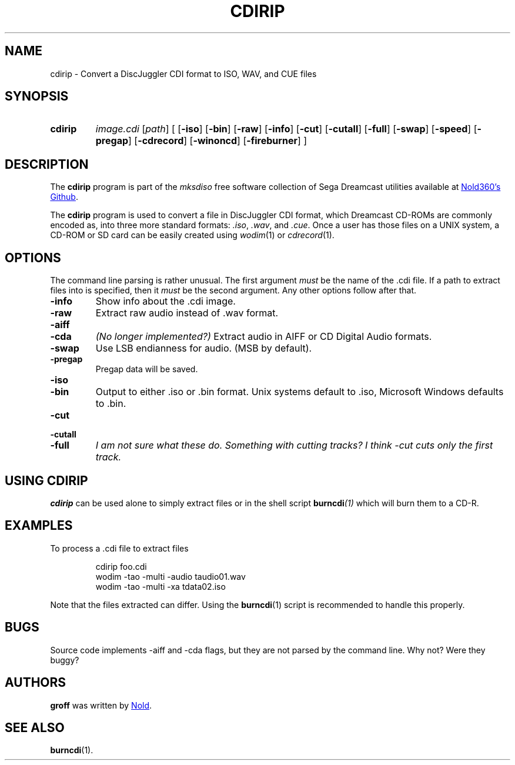 .TH CDIRIP 1
.SH NAME
cdirip \- Convert a DiscJuggler CDI format to ISO, WAV, and CUE files
.
.
.
.\" ====================================================================
.\" Definitions
.\" ====================================================================
.
.\" ====================================================================
.\" 'char or string'
.de Quoted
.  ft CR
\[oq]\\$*\[cq]
.  ft
..
.
.\" ====================================================================
.SH SYNOPSIS
.\" ====================================================================
.
.SY cdirip
.I image.cdi
.RI [ path ]
.RI [ 
.OP \-iso
.OP \-bin
.OP \-raw
.OP \-info
.OP \-cut
.OP \-cutall
.OP \-full
.OP \-swap
.OP \-speed
.OP \-pregap
.OP \-cdrecord
.OP \-winoncd
.OP \-fireburner
.RI ]
.YS
.
.
.\" ====================================================================
.SH DESCRIPTION
.\" ====================================================================
.
The
.B cdirip
program is part of the
.I mksdiso
free software collection of Sega Dreamcast utilities available at 
.UR https://\:github.com/Nold360/mksdiso
Nold360's Github
.UE .
.
.P
The
.B cdirip
program is used to convert a file in DiscJuggler CDI format, which
Dreamcast CD-ROMs are commonly encoded as, into three more standard
formats:
.IR .iso ,
.IR .wav ,
and
.IR .cue .
Once a user has those files on a UNIX system, a CD-ROM or SD card can
be easily created using
.IR wodim (1)
or
.IR cdrecord (1).
.
.
.\" ====================================================================
.SH OPTIONS
.\" ====================================================================
.
The command line parsing is rather unusual.
.
The first argument
.I must
be the name of the .cdi file. If a path to extract files into is
specified, then it
.I must
be the second argument. Any other options follow after that.
.
.TP
.B \-info
Show info about the .cdi image. 
.
.TP
.B \-raw
Extract raw audio instead of .wav format.
.
.
.TP
.B \-aiff
.TQ
.B \-cda
.I (No longer implemented?)
Extract audio in AIFF or CD Digital Audio formats.
.
.TP
.B \-swap
Use LSB endianness for audio. (MSB by default). 
.
.TP
.B \-pregap
Pregap data will be saved.
.
.TP
.B \-iso
.TQ
.B \-bin 
Output to either .iso or .bin format. Unix systems default to .iso, Microsoft
Windows defaults to .bin.
.
.TP
.B \-cut
.TQ
.B \-cutall
.TQ
.B \-full
.I I am not sure what these do. Something with cutting tracks?
.I I think -cut cuts only the first track.
.
.\" ====================================================================
.SH "USING CDIRIP"
.\" ====================================================================
.
.B cdirip
can be used alone to simply extract files or in the shell script
.BI burncdi (1)
which will burn them to a CD-R.
.
.
.\" ====================================================================
.SH EXAMPLES
.\" ====================================================================
.
.P
To process a .cdi file to extract files
.
.IP
.EX
cdirip foo.cdi
wodim -tao -multi -audio taudio01.wav
wodim -tao -multi -xa tdata02.iso
.EE
.
.P
Note that the files extracted can differ. Using the
.BR burncdi (1)
script is recommended to handle this properly.
.
.
.\" ====================================================================
.SH BUGS
.\" ====================================================================
.
Source code implements -aiff and -cda flags, but they are not parsed
by the command line. Why not? Were they buggy?
.
.
.\" ====================================================================
.SH AUTHORS
.\" ====================================================================
.
.B groff
was written by
.UR https://nold.in/
Nold
.UE .
.
.\" ====================================================================
.SH "SEE ALSO"
.\" ====================================================================
.
.BR burncdi (1).
.
.\" ====================================================================
.\" Emacs setup
.\" ====================================================================
.
.\" Local Variables:
.\" mode: nroff
.\" End:
.\" vim: set filetype=groff:

